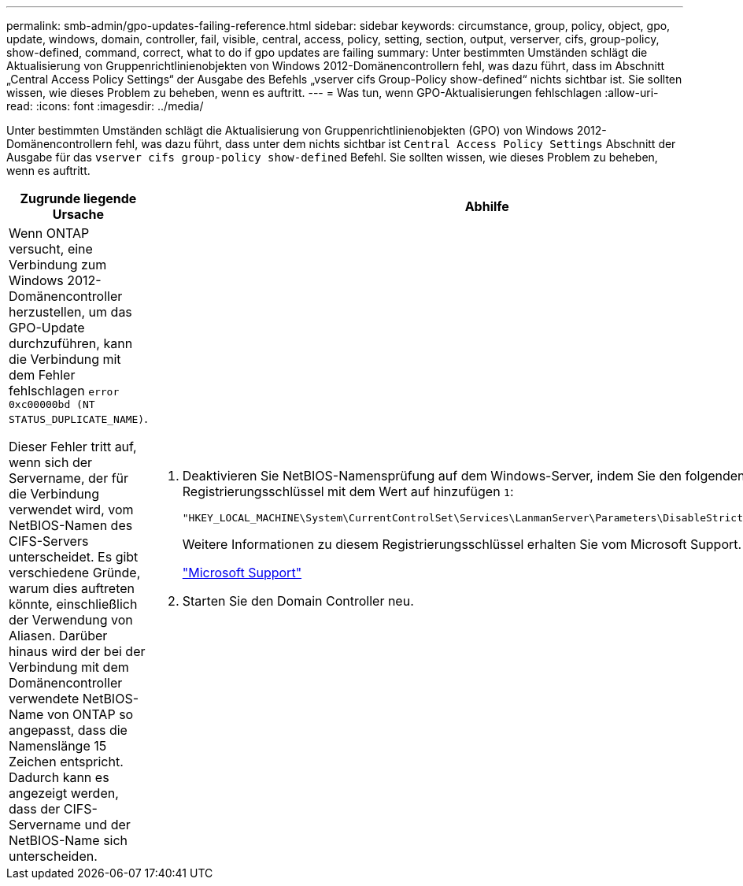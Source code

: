 ---
permalink: smb-admin/gpo-updates-failing-reference.html 
sidebar: sidebar 
keywords: circumstance, group, policy, object, gpo, update, windows, domain, controller, fail, visible, central, access, policy, setting, section, output, verserver, cifs, group-policy, show-defined, command, correct, what to do if gpo updates are failing 
summary: Unter bestimmten Umständen schlägt die Aktualisierung von Gruppenrichtlinienobjekten von Windows 2012-Domänencontrollern fehl, was dazu führt, dass im Abschnitt „Central Access Policy Settings“ der Ausgabe des Befehls „vserver cifs Group-Policy show-defined“ nichts sichtbar ist. Sie sollten wissen, wie dieses Problem zu beheben, wenn es auftritt. 
---
= Was tun, wenn GPO-Aktualisierungen fehlschlagen
:allow-uri-read: 
:icons: font
:imagesdir: ../media/


[role="lead"]
Unter bestimmten Umständen schlägt die Aktualisierung von Gruppenrichtlinienobjekten (GPO) von Windows 2012-Domänencontrollern fehl, was dazu führt, dass unter dem nichts sichtbar ist `Central Access Policy Settings` Abschnitt der Ausgabe für das `vserver cifs group-policy show-defined` Befehl. Sie sollten wissen, wie dieses Problem zu beheben, wenn es auftritt.

|===
| Zugrunde liegende Ursache | Abhilfe 


 a| 
Wenn ONTAP versucht, eine Verbindung zum Windows 2012-Domänencontroller herzustellen, um das GPO-Update durchzuführen, kann die Verbindung mit dem Fehler fehlschlagen `error 0xc00000bd (NT STATUS_DUPLICATE_NAME)`.

Dieser Fehler tritt auf, wenn sich der Servername, der für die Verbindung verwendet wird, vom NetBIOS-Namen des CIFS-Servers unterscheidet. Es gibt verschiedene Gründe, warum dies auftreten könnte, einschließlich der Verwendung von Aliasen. Darüber hinaus wird der bei der Verbindung mit dem Domänencontroller verwendete NetBIOS-Name von ONTAP so angepasst, dass die Namenslänge 15 Zeichen entspricht. Dadurch kann es angezeigt werden, dass der CIFS-Servername und der NetBIOS-Name sich unterscheiden.
 a| 
. Deaktivieren Sie NetBIOS-Namensprüfung auf dem Windows-Server, indem Sie den folgenden Registrierungsschlüssel mit dem Wert auf hinzufügen `1`:
+
`"HKEY_LOCAL_MACHINE\System\CurrentControlSet\Services\LanmanServer\Parameters\DisableStrictNameChecking"`

+
Weitere Informationen zu diesem Registrierungsschlüssel erhalten Sie vom Microsoft Support.

+
http://support.microsoft.com["Microsoft Support"]

. Starten Sie den Domain Controller neu.


|===